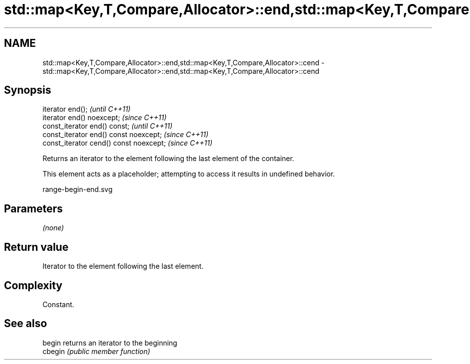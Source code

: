 .TH std::map<Key,T,Compare,Allocator>::end,std::map<Key,T,Compare,Allocator>::cend 3 "2020.03.24" "http://cppreference.com" "C++ Standard Libary"
.SH NAME
std::map<Key,T,Compare,Allocator>::end,std::map<Key,T,Compare,Allocator>::cend \- std::map<Key,T,Compare,Allocator>::end,std::map<Key,T,Compare,Allocator>::cend

.SH Synopsis
   iterator end();                        \fI(until C++11)\fP
   iterator end() noexcept;               \fI(since C++11)\fP
   const_iterator end() const;            \fI(until C++11)\fP
   const_iterator end() const noexcept;   \fI(since C++11)\fP
   const_iterator cend() const noexcept;  \fI(since C++11)\fP

   Returns an iterator to the element following the last element of the container.

   This element acts as a placeholder; attempting to access it results in undefined behavior.

   range-begin-end.svg

.SH Parameters

   \fI(none)\fP

.SH Return value

   Iterator to the element following the last element.

.SH Complexity

   Constant.

.SH See also

   begin  returns an iterator to the beginning
   cbegin \fI(public member function)\fP
